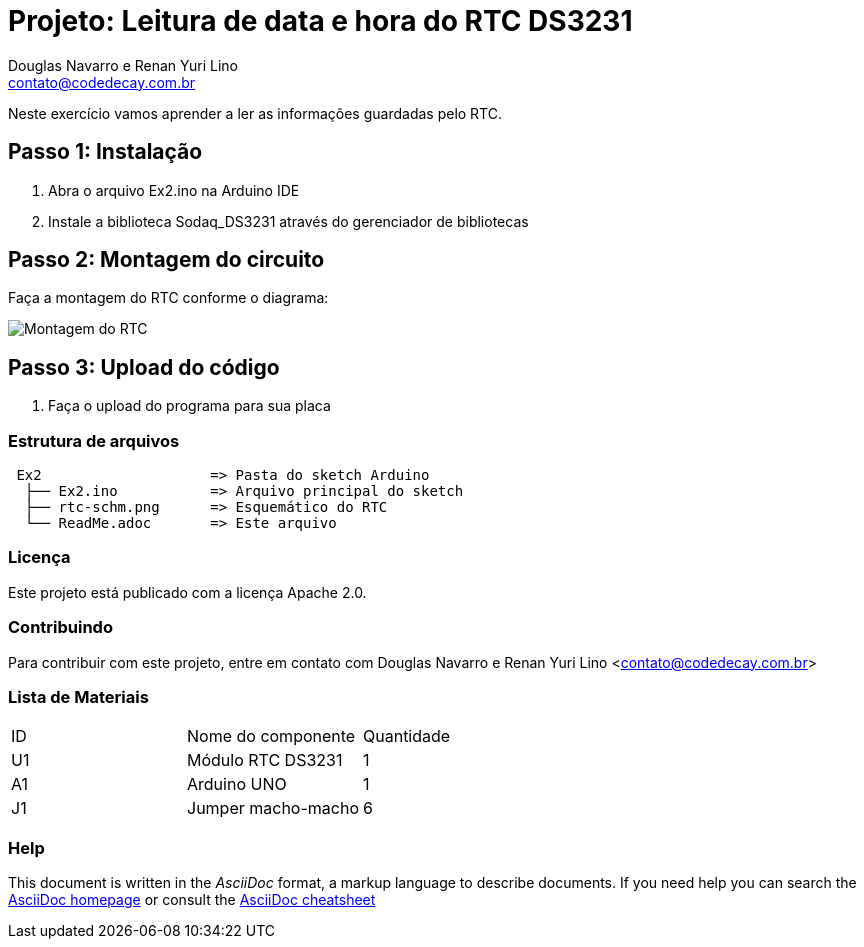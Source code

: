 :Project: Leitura de data e hora do RTC DS3231
:Author: Douglas Navarro e Renan Yuri Lino
:Email: contato@codedecay.com.br
:Date: 21/12/2016
:Revision: 2.1
:License: Apache 2.0

= Projeto: {Project}

Neste exercício vamos aprender a ler as informações guardadas pelo RTC.

== Passo 1: Instalação

1. Abra o arquivo Ex2.ino na Arduino IDE
2. Instale a biblioteca Sodaq_DS3231 através do gerenciador de bibliotecas

== Passo 2: Montagem do circuito

Faça a montagem do RTC conforme o diagrama:

image::rtc-schm.png[Montagem do RTC]

== Passo 3: Upload do código

1. Faça o upload do programa para sua placa

=== Estrutura de arquivos

....
 Ex2                    => Pasta do sketch Arduino
  ├── Ex2.ino           => Arquivo principal do sketch
  ├── rtc-schm.png      => Esquemático do RTC
  └── ReadMe.adoc       => Este arquivo
....

=== Licença
Este projeto está publicado com a licença {License}.

=== Contribuindo
Para contribuir com este projeto, entre em contato com {Author} <{Email}>

=== Lista de Materiais

|===
| ID | Nome do componente  | Quantidade
| U1 | Módulo RTC DS3231   | 1
| A1 | Arduino UNO         | 1
| J1 | Jumper macho-macho  | 6
|===


=== Help
This document is written in the _AsciiDoc_ format, a markup language to describe documents.
If you need help you can search the http://www.methods.co.nz/asciidoc[AsciiDoc homepage]
or consult the http://powerman.name/doc/asciidoc[AsciiDoc cheatsheet]
